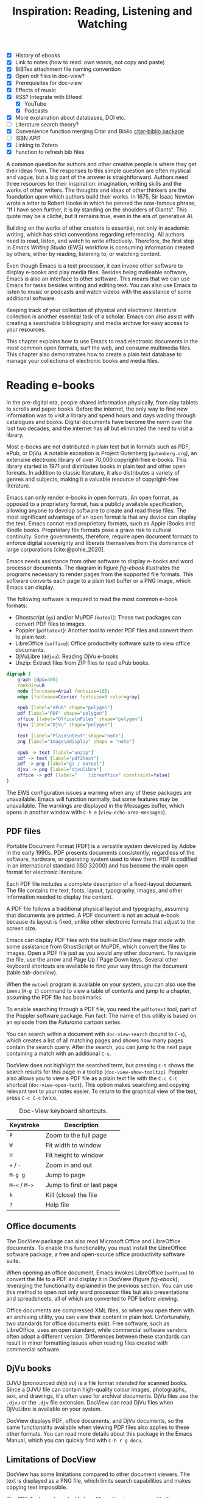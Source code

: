 #+title: Inspiration: Reading, Listening and Watching
#+macro:        ews /Emacs Writing Studio/
#+startup:      content
#+bibliography: emacs-writing-studio.bib
#+macro:        ews /Emacs Writing Studio/
:NOTES:
- [X] History of ebooks
- [X] Link to notes (how to read: own words, not copy and paste)
- [X] BiBTex attachment file naming convention
- [X] Open odt files in doc-view?
- [X] Prerequisites for doc-view
- [X] Effects of music
- [X] RSS? Integrate with Elfeed
  - [X] YouTube
  - [X] Podcasts
- [X] More explanation about databases, DOI etc.
- [-] Literature search theory?
- [X] Convenience function merging Citar and Biblio [[denote:20230919T194707][citar-biblio package]]
- [-] ISBN API?
- [X] Linking to Zotero
- [X] Function to refresh bib files
:END:

A common question for authors and other creative people is where they get their ideas from. The responses to this simple question are often mystical and vague, but a big part of the answer is straightforward. Authors need three resources for their inspiration: imagination, writing skills and the works of other writers. The thoughts and ideas of other thinkers are the foundation upon which authors build their works. In 1675, Sir Isaac Newton wrote a letter to Robert Hooke in which he penned the now-famous phrase, "If I have seen further, it is by standing on the shoulders of Giants". This quote may be a cliché, but it remains true, even in the era of generative AI.

Building on the works of other creators is essential, not only in academic writing, which has strict conventions regarding referencing. All authors need to read, listen, and watch to write effectively. Therefore, the first step in /Emacs Writing Studio/ (EWS) workflow is consuming information created by others, either by reading, listening to, or watching content. 

Even though Emacs is a text processor, it can invoke other software to display e-books and play media files. Besides being malleable software, Emacs is also an interface to other software. This means that we can use Emacs for tasks besides writing and editing text. You can also use Emacs to listen to music or podcasts and watch videos with the assistance of some additional software.

Keeping track of your collection of physical and electronic literature collection is another essential task of a scholar. Emacs can also assist with creating a searchable bibliography and media archive for easy access to your resources. 

This chapter explains how to use Emacs to read electronic documents in the most common open formats, surf the web, and consume multimedia files. This chapter also demonstrates how to create a plain text database to manage your collections of electronic books and media files.

* Reading e-books
In the pre-digital era, people shared information physically, from clay tablets to scrolls and paper books. Before the internet, the only way to find new information was to visit a library and spend hours and days wading through catalogues and books. Digital documents have become the norm over the last two decades, and the internet has all but eliminated the need to visit a library.

Most e-books are not distributed in plain text but in formats such as PDF, ePub, or DjVu. A notable exception is Project Gutenberg (=gutenberg.org=), an extensive electronic library of over 70,000 copyright-free e-books. This library started in 1971 and distributes books in plain text and other open formats. In addition to classic literature, it also distributes a variety of genres and subjects, making it a valuable resource of copyright-free literature.

Emacs can only render e-books in open formats. An open format, as opposed to a proprietary format, has a publicly available specification, allowing anyone to develop software to create and read these files. The most significant advantage of an open format is that any device can display the text. Emacs cannot read proprietary formats, such as Apple iBooks and Kindle books. Proprietary file formats pose a grave risk to cultural continuity. Some governments, therefore, require open document formats to enforce digital sovereignty and liberate themselves from the dominance of large corporations [cite:@pohle_2020]. 

Emacs needs assistance from other software to display e-books and word processor documents. The diagram in figure [[fig-ebook]] illustrates the programs necessary to render pages from the supported file formats. This software converts each page to a plain text buffer or a PNG image, which Emacs can display.

The following software is required to read the most common e-book formats:

- Ghostscript (~gs~) and/or MuPDF (~mutool~): These two packages can convert PDF files to images.
- Poppler (~pdftotext~): Another tool to render PDF files and convert them to plain text.
- LibreOffice (~soffice~): Office productivity software suite to view office documents.
- DjVuLibre (~ddjvu~): Reading DjVu e-books
- Unzip: Extract files from ZIP files to read ePub books.

#+begin_src dot :file images/reading-ebooks.png
  digraph {
      graph [dpi=300]
      rankdir=LR
      node [fontname=Arial fontsize=10];
      edge [fontname=Courier fontsize=9 color=gray]

      epub [label="ePub" shape="polygon"]
      pdf [label="PDF" shape="polygon"]
      office [label="Office\nFiles" shape="polygon"]
      djvu [label="DjVu" shape="polygon"]

      text [label="Plain\ntext" shape="note"]
      png [label="Image\ndisplay" shape = "note"]

      epub -> text [label="unzip"]
      pdf -> text [label="pdf2text"]
      pdf -> png [label="gs / mutool"]
      djvu -> png [label="djvulibre"]
      office -> pdf [label="    libreoffice" constraint=false]
  }  
#+end_src
#+caption: Reading electronic documents in Emacs.
#+name: fig-ebook
#+attr_html: :alt Document conversion in Doc-View :title Document conversion in Doc-View :width 600
#+attr_latex: :width 0.7\textwidth
#+attr_org: :width 300
#+RESULTS:
[[file:images/reading-ebooks.png]]

The EWS configuration issues a warning when any of these packages are unavailable. Emacs will function normally, but some features may be unavailable. The warnings are displayed in the Messages buffer, which opens in another window with =C-h e= (~view-echo-area-messages~).

** PDF files
:PROPERTIES:
:CUSTOM_ID: sec-pdf
:END:
Portable Document Format (PDF) is a versatile system developed by Adobe in the early 1990s. PDF presents documents consistently, regardless of the software, hardware, or operating system used to view them. PDF is codified in an international standard (ISO 32000) and has become the main open format for electronic literature.

Each PDF file includes a complete description of a fixed-layout document. The file contains the text, fonts, layout, typography, images, and other information needed to display the content.

A PDF file follows a traditional physical layout and typography, assuming that documents are printed. A PDF document is not an actual e-book because its layout is fixed, unlike other electronic formats that adjust to the screen size.

Emacs can display PDF files with the built-in DocView major mode with some assistance from GhostScript or MuPDF, which convert the files to images. Open a PDF file just as you would any other document. To navigate the file, use the arrow and Page Up / Page Down keys. Several other keyboard shortcuts are available to find your way through the document (table [[tab-docview]]).

When the =mutool= program is available on your system, you can also use the ~imenu~ (=M-g i=) command to view a table of contents and jump to a chapter, assuming the PDF file has bookmarks.

To enable searching through a PDF file, you need the =pdftotext= tool, part of the Poppler software package. Fun fact: The name of this utility is based on an episode from the /Futurama/ cartoon series.

You can search within a document with ~doc-view-search~ (bound to =C-s=), which creates a list of all matching pages and shows how many pages contain the search query. After the search, you can jump to the next page containing a match with an additional =C-s=.

DocView does not highlight the searched term, but pressing =C-t= shows the search results for this page in a tooltip (~doc-view-show-tooltip~). Poppler also allows you to view a PDF file as a plain text file with the =C-c C-t= shortcut (~doc-view-open-text~). This option makes searching and copying relevant text to your notes easier. To return to the graphical view of the text, press =C-c C-c= twice.

#+caption: Doc-View keyboard shortcuts.
#+name: tab-docview
| Keystroke | Description                |
|-----------+----------------------------|
| =P=         | Zoom to the full page      |
| =W=         | Fit width to window        |
| =H=         | Fit height to window       |
| =+= / =-=     | Zoom in and out            |
| =M-g g=     | Jump to page               |
| =M-<= / =M->= | Jump to first or last page |
| =k=         | Kill (close) the file      |
| =?=         | Help file                  |

** Office documents
The DocView package can also read Microsoft Office and LibreOffice documents. To enable this functionality, you must install the LibreOffice software package, a free and open-source office productivity software suite.

When opening an office document, Emacs invokes LibreOffice (~soffice~) to convert the file to a PDF and display it in DocView (figure [[fig-ebook]]), leveraging the functionality explained in the previous section. You can use this method to open not only word processor files but also presentations and spreadsheets, all of which are converted to PDF before viewing.

Office documents are compressed XML files, so when you open them with an archiving utility, you can view their content in plain text. Unfortunately, two standards for office documents exist. Free software, such as LibreOffice, uses an open standard, while commercial software vendors often adopt a different version. Differences between these standards can result in minor formatting issues when reading files created with commercial software.

** DjVu books
DJVU (pronounced /déjà vu/) is a file format intended for scanned books. Since a DJVU file can contain high-quality colour images, photographs, text, and drawings, it's often used for archival documents. DjVu files use the =.djvu= or the =.djv= file extension. DocView can read DjVu files when DjVuLibre is available on your system.

DocView displays PDF, office documents, and DjVu documents, so the same functionality available when viewing PDF files also applies to these other formats. You can read more details about this package in the Emacs Manual, which you can quickly find with =C-h r g docu=.

** Limitations of DocView
DocView has some limitations compared to other document viewers. The text is displayed as a PNG file, which limits search capabilities and makes copying text impossible.

The PDF Tools package by Vedang Manerikar is more versatile than DocView. Unfortunately, it is not included in EWS because it is complex to install on non-Linux systems. The Emacs Application Framework is another tool that provides an improved PDF reader, which relies on Python.

The final section of this chapter explains how to configure Emacs to open binary files such as PDF in other software.  

** ePub files
:PROPERTIES:
:CUSTOM_ID: sec-epub
:END:
An ePub file (Electronic Publication) is a widely used open format for digital books, magazines, and other written content. Unlike PDF and DjVu formats, the content adapts to the screen's geometry, making it ideal for e-readers, tablets, and other devices. An ePub file is a website in a box. You can view the raw content of an ePub file when you open it with an archiving utility. The file consists of a collection of HTML files that define the content and design of the book, as well as any image files used for illustrations. This file format requires the Unzip package to view the content.

The =nov= package by Vasilij Schneidermann provides functionality for viewing ePub books inside Emacs. Open an ePub file and scroll with the space bar, the arrow keys or the =page-up= / =page-down= keys. Several keyboard shortcuts are available to move through the book (table [[tab-nov]]).

#+caption: Keyboard shortcuts in the Nov package.
#+name: tab-nov
| Keystroke | Function              | Description       |
|-----------+-----------------------+-------------------|
| =t=         | ~nov-goto-toc~          | Table of contents |
| =n=         | ~nov-next-document~     | Next chapter      |
| =p=         | ~nov-previous-document~ | Previous chapter  |
| =q=         | ~quit-window~           | Quit              |
| =?=         | ~describe-mode~         | Help buffer       |

To increase or decrease the text size, use the =C-x C-+= and =C-c C--= keyboard shortcuts (~text-scale-adjust~). When enlarging the font, parts of the text may move outside the window. To reset the length of the lines, press =g= to re-render the document (~nov-render-document~).

You can copy and paste text from ePub files into your bibliographic notes (chapter [[#chap-ideation]]) using the ~kill-ring-save~ command (=M-w=). You can also copy images from an ePub file. Open the file as an archive with the =a= key (~nov-reopen-as-archive~), which shows the document's internal structure. From here, you can navigate to the relevant image file, copy it with the =C= key (~archive-copy-file)~, and select the new location and name. Unfortunately, there is no functionality to preview images inside an archive.

* Managing your digital library
:PROPERTIES:
:CUSTOM_ID: sec-bib
:END:
Maintaining a large collection of literature can quickly lead to chaos, so most scholars use an electronic bibliography to keep track of what they read. Emacs can help you build a plain text library catalogue to easily access your bibliography. This bibliography can also link to notes (chapter [[#chap-ideation]]) and facilitate scholarly citations (chapters [[#chap-production]] and [[#chap-publication]]).

Creating and managing a bibliography requires three Emacs packages that seamlessly integrate with each other. The built-in BibTeX Mode assists with creating and maintaining a plain-text bibliography. The Biblio package by Clément Pit-Claudel searches online scholarly databases and inserts relevant items into your bibliography. Bruce D'Arcus' Citar package provides easy access to your bibliography using the minibuffer completion system. These three packages turn Emacs into a fully featured literature management system.

** Getting started with BibTeX mode
BibTeX Mode is a major mode for creating and managing bibliographies. As the name suggests, this mode uses the BibTeX file format as your default literature database. BibTeX is a plain text format to organise literature and citations. It is typically used for typesetting scholarly publications with LaTeX [cite:@lamport_1994]. A typical entry for a book will look like this:

#+begin_example
@article{stallman_1981_emacs,
  title      = {EMACS the Extensible, Customizable
                Self-Documenting Display Editor},
  author     = {Stallman, Richard M.},
  year       = 1981,
  journal    = {ACM SIGOA Newsletter},
  volume     = 2,
  number     = {1-2},
  pages      = {147--156},
  doi        = {10.1145/1159890.806466},
  keywords   = {Emacs}
  file       = {computing/stallman-1981-emacs.pdf}
}
#+end_example

Each entry starts with an =@=-sign and the publication type (book, article or other types), followed by a curly brace and a unique citation key. The following lines contain the relevant data about this entry. BibTeX can process various kinds of literature, including articles and conference papers, each with its own specific field types. BibTeX ignores unrecognised fields, which provides opportunities to use the format for other purposes, such as attaching files and keywords.

You can store one or more bibliography files in a folder to refer to them from anywhere in Emacs. In EWS, the ~ews-bibtex-directory~ variable defines this folder. You need to customise this variable to the desired location, which is set to =~/library= by default. The tilde at the start indicates the path to your home directory. After you customise this variable, run the ~ews-bibtex-register~ function to register the bibliography files in this directory. You need to run this function every time you add or remove a BibTeX file from this folder.

You don’t need to install external software to get started. Just create an empty file in your bibliography directory with a =.bib= extension, and Emacs enables BibTeX mode when you open the file.

BibTeX is a venerable tool that remains relevant, albeit with some limitations. BibLaTeX is a modernised version that enables various output styles and integration with modern LaTeX document classes. Advanced LaTeX users can also use the BibLaTeX variant by setting the ~bibtex-dialect~ variable to =biblatex=.

** Adding new entries
Emacs BibTeX mode uses templates to add new entries. To add a new reference, use the ~bibtex-entry~ function (=C-c C-b=) and select the relevant publication type. Emacs also provides shortcuts for each type of literature. You can read a list of these commands when inside a BibTeX file with =C-c C-e ?=.

Most fields are optional, but each literature type has at least one compulsory field. Optional fields start with '=OPT='. You must complete at least one field that begins with '=ALT=', such as author or editor. For a book, as shown in the example below, the title, publisher and year fields are compulsory, and you have to complete either the author or the editor field or both. All other fields are optional. Each type of literature has its own template.

#+begin_example
@Book{,
  ALTauthor    = {},
  ALTeditor    = {},
  title        = {},
  publisher    = {},
  year         = {},
  OPTkey       = {},
  OPTvolume    = {},
  OPTnumber    = {},
  OPTseries    = {},
  OPTaddress   = {},
  OPTedition   = {},
  OPTmonth     = {},
  OPTnote      = {},
  OPTkeywords  = {},
  OPTfile      = {}
}
#+end_example

Jump from field to field with =C-j= (~bibtex-next-field~) and complete all required fields and one of the =ALT= fields. When done, press =C-c C-c= (~bibtex-clean-entry~) to check the syntax and remove empty fields. This function also assigns a unique citation key to the entry using some configurable rules. You can override this citation key and set one manually, as long as it is unique. BibTeX mode issues a warning when it finds duplicate keys. To clean up the buffer and align the fields, use the ~bibtex-fill-entry~ function (=C-c C-q=). This command also removes redundant curly braces to create a clean look. Table [[tab-bibtex]] summarises the most salient keyboard shortcuts and functions in BibTeX mode.

To enter author or editor names, place the family name first, followed by a comma and the first name or initials. Separate additional authors by “and”, e.g. "Hawking, S. and Penrose, R.". If you copy and paste an author name, the first and family name might be the wrong way around. A nice Emacs hack is to use the ~org-transpose-words~ function, bound to =M-t=, which swaps the order of two words left and right of the cursor. For example, transform "Stephen Hawking" to "Hawking Stephen" with =M-t= and add a comma after the last name to finish it off.

#+caption: Overview of keyboard shortcuts to add and edit entries.
#+name: tab-bibtex
| Keystroke | Function              | Description                    |
|-----------+-----------------------+--------------------------------|
| =C-c C-b=   | ~bibtex-entry~          | Add an entry for selected type |
| =C-c d=     | ~bibtex-empty-field~    | Empty the current field        |
| =C-j=       | ~bibtex-next-field~     | Jump to next field             |
| =C-down=    | ~bibtex-next-entry~     | Jump to the next entry         |
| =C-up=      | ~bibtex-previous-entry~ | Jump to the previous entry     |
| =C-c C-c=   | ~bibtex-clean-entry~    | Clean the entry                |
| =C-c C-q=   | ~bibtex-fill-entry~     | Align the fields               |

This section provides a brief overview of the capabilities of this package. The documentation for this package is sparse. Jonathan Le Roux (=jonathanleroux.org=) hosts a comprehensive manual on his website that explains the functionality provided by this package in great detail. You can also explore other BibTeX mode functionality by using =M-x ^bibtex= and reviewing the options in the completion list.

** Attachments
The EWS configuration provides additional fields to categorise literature with keywords and to attach one or more files. Your BibTeX attachments should also reside in the ~ews-bibtex-directory~ or a subdirectory. Any file paths for BibTeX entries start at this location.

For example, when the BibTeX entry states: =file={topology/article.pdf}=, the attachment is stored at: =~/library/topology/article.pdf=. You can have more than one attachment per entry, separated by a semi-colon. BibTeX attachments have no formal file naming convention, so you can use your favourite method. Section [[#sec-filenames]] provides guidance on constructing a consistent file naming convention.

EWS provides two convenience functions to assure the integrity of the links between the BibTeX files and the attachments. The ideal state is that all files mentioned in the BibTeX entries actually exist, and vice versa: all files in your bibliography directory are listed in BibTeX.

The ~ews-bibtex-missing-attachments~ function lists all missing attachments in the Messages buffer. To fix this discrepancy, you need to either remove or edit the =file= field in the relevant BibTeX entry or restore the name of the file in your collection. The ~ews-bibtex-missing-files~ function lists any attachments in your bibliography directory that are not registered in your BibTeX files. To fix any issues, either rename the relevant file or add it to the associated BibTeX entry in the =file= field. These two functions help you to ensure that you can always access your electronic literature through the Citar menu.

** Add entries from online sources
BibTeX mode requires you to type all entries manually, which is inefficient and could easily lead to errors. Clément Pit-Claudel’s Biblio package lets you browse and import bibliographic references from online sources to undertake a systematic literature review. Currently, the package enables you to search CrossRef, DBLP, arXiv, doi.org, and Dissemin.

Crossref interlinks millions of items from various content types, including journals, books, conference proceedings, research grants, working papers, technical reports, and datasets. Linked content encompasses materials from scientific, technical, and medical (STM) disciplines, as well as social sciences and humanities (SSH). DBLP is a computer science bibliography website featuring over seven million publications. The arXiv (pronounced "archive") is an open-access repository of pre-prints and post-prints approved for posting after moderation but not peer review. In mathematics and physics, almost all scientific papers are self-archived on the arXiv repository before publication in a peer-reviewed journal.

Most electronic publications have a Digital Object Identifier (DOI), a persistent identification code that links to metadata about the publication. The DOI system ensures that publications can be found, even when their addresses change. DOIs are widely used to identify academic, professional, and government information, including journal articles, research reports, datasets, and official publications.

To use the Biblio package, open the relevant BibTeX file, run ~biblio-lookup~, select the appropriate database and enter a search query. Once the search results are available, a new buffer opens. Select your target with the arrow keys or search in the buffer with =C-s=. Once you have found the necessary literature, insert its BibTeX record into the buffer where you called the function with =i=. Alternatively, you can copy the BibTeX record with =c= and paste it into place later. You quit the search results with =q=. To see all possible commands in this buffer, use the =h= key.

The ~biblio-doi-insert-bibtex~ function inserts a BibTeX record based on a DOI number into the current buffer. You can enter just the identifier in one of the two formats mentioned above. You need to activate this command from within a BibTeX buffer with the cursor on the location you would like the new entry to appear.

Unfortunately, large corporate publishers still hold the world’s academic knowledge behind closed doors. However, open access and pre-print publications are slowly becoming the norm. The Dissemin website searches for openly accessible copies of papers in an extensive collection of open repositories and websites. To use this service with Emacs, evaluate ~dissemin-lookup~ to show information about the open access status of a paper using a DOI number. You can also press =x= in the search menu for the ~biblio-lookup~ function to check for an open-access version.

The Biblio package is useful, but one minor inconvenience is that you must jump to the relevant bibliography file before inserting a new entry. It also provides two separate search functions, one for DOI and another for databases.

The bespoke ~ews-bliblio-lookup~ (=C-c w b b=) function lets you select the BibTeX file where you would like to store the search results before choosing one of the available sources. This function also combines searching for DOIs with the other sources, removing some steps from your workflow.

** Access bibliographies
:PROPERTIES:
:CUSTOM_ID: sec-citar
:END:
Maintaining one or more BibTeX files to store your library is a good start, but the content is not easy to search and access, especially when you have multiple bibliographies. We need an interface that makes it easy to locate and access literature on your computer, including resources such as links, attachments, and notes.

The Citar package uses minibuffer completion to access your bibliographies, providing access to hyperlinks and attachments. Citar also provides access to your literature notes (chapter [[#chap-ideation]]) and integrates with Org’s citation module (chapter [[#chap-production]]).

The global Emacs bibliography is a set of BibTeX files available from anywhere within Emacs, located in the ~ews-bibtex-directory~. Citar processes all bibliography files in the global folder and any files referenced in an active Org buffer. If you add a new file to the global bibliography, then you need to let Citar know about this addition with the ~ews-bibtex-register~ function (=C-c w b r=). This function registers all bibliography files in the nominated directory for Citar to use and displays them in the echo area. You only use this function to register new files; it is not required when adding new literature to an existing file.

You activate Citar with ~citar-open~, which in EWS is bound to =C-c w b o=. A menu pops up in the minibuffer from where you can search your collection. The first three columns in the menu indicate which entries include a hyperlink (=L=), one or more attached files (=F=) and an associated note (=N=). The remainder shows the author, year, title, citation key and keywords (Figure [[fig-citar-menu]]).

#+caption: Example of the Citar menu.
#+attr_html: :alt Example of the Citar menu :title Example of the Citar menu :width 800
#+attr_latex: :width \textwidth
#+attr_org: :width 300
#+name: fig-citar-menu
[[file:images/citar-menu.png]]

Finding literature with Citar is easy due to the power of the Vertico and Orderless packages, as described in chapter [[#chap-ews]]. After every keystroke, Citar narrows the list of options to relevant matches. Select your candidate with the arrow keys, or use the =Tab= key to select more than one entry. You can filter the Citar completion menu for entries with an attachment using =":f"= and with links with =":l"=. After hitting the Enter key, Citar provides a popup menu in the minibuffer where you can open attachments or follow any hyperlinks listed in the BibTeX entry.

** Using third-party software
If you already have a bibliography management tool, such as Zotero, you can continue using it to achieve the same result. Zotero users can export libraries as BibTeX or BibLaTeX files. The Zotero Better BibTeX package by Emiliano Heyns can synchronise the exported file with Zotero, allowing you to use it seamlessly within Emacs. Most reference management software packages have similar functionality.

* Surf the web
Emacs also has a built-in web browser called the Emacs Web Wowser (EWW). This package prioritises readability over functionality by displaying websites as plain text. It can display images but does not render any CSS or run JavaScript. A wowser is somebody with strong moral views regarding temperance and abstinence. The plain text approach to browsing represents an ethical stance on the World Wide Web, particularly about its security and privacy issues. The name could also refer to the reaction you might have when you first see a website rendered in plain text. Reading websites in plain text is not visually appealing, but it is a more secure way of surfing the internet because EWW does not render any JavaScript.

You can open a URL or search the web with the command =eww=. If the input doesn't look like a URL, EWW will search the web with DuckDuckGo, a privacy-focused search engine that doesn't track your online behaviour. After the page loads, use the arrow and page-up / page-down keys to navigate the page. Several keyboard shortcuts are available to navigate the webpage.

- =<=, =>=: Beginning and end of the page
- =R=: Readable format (only display the main text)
- =G=: New search or website
- =H=: Browsing history
- =M-I=: Toggle images
- =l= / =n=: Previous and next page
- =q=: Quit the window
- =w=: Copy the URL under the cursor or the URL of the page
- =&=: Open the page in the external browser
- =?=: Help file with list of other keyboard shortcuts

The enter button opens links (~eww-follow-link~). If you want the new page to open inside a new buffer, use =M-<Ret>= (~eww-open-in-new-buffer~).

The most useful option is =R= to ignore the navigation parts of the page and focus on the content. If the page does not render in EWW or you are warned about needing JavaScript, use ampersand (=&=) to escape to your system's default web browser.

When opening a link to a website from inside a non-EWW Emacs buffer, it is opened in the default browser for your operating system. Once you get used to browsing the internet in plain text, then you can set EWW as the default browser to follow links in Emacs. To make this change, customise the ~browse-url-browser-function~ variable, select 'Emacs Web Wowser' in the value menu and click =[Apply and Save]=.

If you find a website you like, bookmark it with ~eww-add-bookmark~, bound to the =b= key inside EWW. The ~eww-list-bookmarks~ function lists all stored bookmarks, from which you can select one and visit the page. You can read the EWW manual with =C-h R eww= to find out more details.

Keeping a collection of bookmarks is helpful, but you have to regularly visit these sites to see if anything new has been published. Many blogs and podcasts use RSS feeds to notify their readers of new content, which is the topic of the next section.

** Read RSS and Atom feeds
:PROPERTIES:
:CUSTOM_ID: sec-rss
:ID:       99c02b5e-a837-4083-835b-5654c130a6f4
:END:
Finding engaging content on the internet can be like sifting through piles of garbage to discover something valuable. Social media can be fun and engaging, but the cacophony of irrelevant and abusive content driven by dark algorithms and bots is disheartening. RSS and Atom feeds enable subscriptions to the websites and blogs you enjoy. A feed is an XML file containing recent content from a website, either the complete text or just an excerpt.

RSS (Really Simple Syndication) is an elegant mechanism for consuming content, as it only displays the blogs or podcasts you have subscribed to. Atom feeds are a more recent format that clarifies some of the ambiguities in RSS. Both feeds are a form of XML, and you need an aggregator to display their content.

When you use RSS, no algorithm decides what you can and cannot see. Subscribing to RSS feeds is anonymous, so you won't be spammed with email funnels trying to sell you products or services. Some websites offer multiple feeds, allowing readers to subscribe to specific topics. For example, the RSS feed for Emacs articles on the accompanying website for this book is:

#+begin_example
  https://lucidmanager.org/tags/emacs/index.xml
#+end_example

Unfortunately, RSS feeds have lost importance due to the dominance of social media and website owners' preference for collecting email addresses. Finding RSS feeds used to be easy, but large internet companies prefer to rely on their black-box algorithms to feed content to users. Hence, RSS feeds are all but invisible. However, the technology remains alive and is still used on almost all websites, including those for podcasts and YouTube. Browsers no longer link to the feeds automatically, and websites rarely prominently link to them like they used to, but the feeds still exist. 

Almost half of the world's websites use WordPress. You can find the feed for these sites by adding =feed= to the end of the URL. If all else fails, you can locate the feed by inspecting the page source (use the =v= key when viewing the page in EWW). Don't let the HTML code scare you. Search for =rss-xml= and copy the URL in the =href= specification.

To add YouTube channels, you need the channel ID. You can find this URL in the source code for the channel's home page by searching for '=channel_id==' and adding it to this template:

#+begin_example
https://www.youtube.com/feeds/videos.xml?channel_id=<ID>
#+end_example

The Elfeed package by Christopher Wellons aggregates your favourite RSS feeds. You can list and categorise your favourite feeds. The Elfeed browser helps you navigate your unread articles, YouTube feeds, or podcasts. You must install the cURL program, which stands for 'Client for URLs'. This program assists with downloading files from the internet. If cURL is unavailable, then Elfeed uses the slower built-in Emacs method to extract data, which does not work on Windows computers.

The package creates a database to store the feeds. EWS sets the location of the downloaded content to your Emacs configuration folder. The EWS keyboard shortcut to start Elfeed is =C-c w e=. However, before reading feeds, you must first find some and add them to a configuration file, then download the data.

The Elfeed-Org package configures your list of favourite websites in an Org file. The package reads the nominated Org file(s) and collects internet addresses or links from the headers with the =:elfeed:= tag. You set a tag for an Org mode header with =C-c C-q=. The example below illustrates how to structure your Elfeed Org file. Note that a tag applies to all headings at a lower level, so the =:elfeed:= tag also applies to the Emacs and news headings. You can also add text comments, as Elfeed only reads headings.

#+begin_example
,#+title: Elfeed Configuration
  
,* Feeds                                    :elfeed:
,** Emacs                                   :emacs:
Emacs-related information.
,*** https://lucidmanager.org/tags/emacs/index.xml
,*** http://www.reddit.com/r/emacs/.rss

,** News                                    :news:
,*** https://www.abc.net.au/news/feed/2942460/rss.xml
#+end_example

You can either use a plain URL or an Org hyperlink. The Org-Webtools package inserts fully formatted hyperlinks into Org mode with =C-c w w=. When using the EWW browser you copy the current address to the kill ring with =w=.

The only configuration you need for =elfeed-org= is to customise the name and location of the Org file(s) you like to use to store your feed links. The location of the Elfeed configuration is stored in the ~rmh-elfeed-org-files~ variable, which by default is  ="~/elfeed.org"=. The GitHub repository for this book includes an example file to help you get started.

You need to customise this variable to match the file you like to use for your collection of feeds. To add or remove a feed, edit this file and update the database with ~elfeed-update~. You are now ready to read your RSS feeds.

Press =C-c w e= to start the Elfeed browser, which shows a list with the date and title of each entry, the feed's name and any tags. When you press Enter, Elfeed displays the webpage or a summary with a hyperlink to the web version in a separate window. You can use the following keystrokes to manage your feed:

- =G=: Fetch feed updates from the servers
- =b=: Open the article in the system browser
- =c=: Clear the search filter
- =g=: Refresh view of the feed listing (remove read items)
- =q=: Quit Elfeed
- =r= Mark the entry as read
- =s=: Update the search filter
- =u=: Mark the entry as unread

All new entries are tagged as unread by default. The other tags derive from your list of RSS feeds. When you remove a feed from your list, all articles that you previously downloaded will remain in the database and will show on your list until you read or remove them. Elfeed also has a powerful search filter that can be used to filter by tag, feed name, and dates. 

* Emacs Multimedia System
:PROPERTIES:
:CUSTOM_ID: sec-emms
:END:
Music is an excellent tool for boosting productivity. Playing J.S. Bach's transcendental fugues or Sepultura's polyrhythmic metal soothes the soul while writing your next great work of art. Psychologist Sara Bottiroli and her colleagues studied the psychological effect of background music and found that it can improve episodic memory, intelligence, and verbal and visual processing speeds [cite: @bottiroli_2014].

Emacs might be a humble text processor, but it can also facilitate playing background music while you write, listen to podcasts or your field interviews. You might already have a great music player on your computer, but not having to switch applications to play music helps to retain your focus. The Emacs Multimedia System (EMMS) is a comprehensive music and video player for Emacs. It features an intuitive browser that displays album covers and metadata, transforming your Emacs system into a personal jukebox.

Emacs requires access to an external music player to produce sound and to image software to convert album covers into thumbnails. To play sounds with Emacs, you must install one of the compatible sound players (ogg123, mpg321, MPlayer, MPV, or VLC). When you run the EWS configuration, the system checks whether one of these players is available. Any missing software is listed in the messages buffer when you start EWS, which you can access with =C-h e=.

#+caption: Screenshot of the EMMS browser.
#+name: fig-emms
#+attr_html: width Screenshot of the EMMS browser :title Screenshot of the EMMS browser :width 80%
#+attr_latex: :width 0.8\textwidth
[[file:images/emms-screenshot.png]]

The last step in playing music is caching the music files by scanning your collection of media files. Evaluate the ~emms-add-directory-tree~ command to scan your collection. EMMS creates a cache in your Emacs configuration directory. EMMS reads metadata in music files for Ogg Vorbis, Opus, FLAC, and MP3 files, as well as some video file types. This process also caches thumbnails and may take some time, depending on the size of your collection. You can start playing music when =EMMS: All track information loaded= shows in the minibuffer. You can view the scan progress in the Messages buffer, which you access with =C-h e=. To add new music to an existing collection, rerun this command and point to the new collection.

The basic principle for playing music files is to move tracks to the playlist buffer. The browser is the most convenient way to select the music of your liking. You start the browser with ~emms-browser~ (=C-c w m b=), shown in figure [[fig-emms]]. Loading the browser for the first time in an Emacs session might take a moment if you have an extensive music collection.

When using the EMMS browser, press the =b= key followed by a number to browse by artist, album, genre, year, composer, or performer. The browser is collapsed by default, displaying only album covers, artist names, or the selected browsing category. The browser is hierarchical. For example, when browsing by genre, the hierarchy has four levels: /Genre/ > /Artist/ > /Album/ > /Track/. Use the =1= to collapse and the =2-4= keys to expand the categories at levels 1 to 3. 

As is the case in most Emacs applications, press =?= for a list of available keystrokes, such as:

- =r=: Jump to a random entry
- =s=: Search by album, artist, title, performer, or composer
- =Ret=: Add selection to playlist
- =C-j=: Add selection to playlist and play
- =W=: Lookup entry on Wikipedia

Being an Emacs buffer, standard search commands will also work for visible entries. When the cursor is on a category, such as an album name or a composer, it will add all tracks belonging to that category to the playlist. So when the cursor is on an album, it will add all tracks.

When the cursor is on a single track, it will only add that track to the playlist. Jump to the playlist with ~emms~ (=C-c w m e=), from where you can manage what you play. Press =?= for a list of keyboard shortcuts, some of which are:

- =n= / =p=: Next or previous track
- =r=: Play a random track.
- =D=: Remove selected track from playlist
- =C=: Clear playlist

The EWS configuration also configures the multimedia buttons on your keyboard (play, pause, next, previous). The MPRIS (Media Player Remote Interfacing Specification) extension ensures that these buttons also work outside of Emacs.

Once you have curated a funky playlist, you can keep it for future reference in =m3u= or =pls= format for use in Emacs or other multimedia players using the ~save-buffer~ command (=C-x C-s=). The ~emms-play-playlist~ function (=C-c w m p=) lets you load and play a saved playlist.

EMMS offers numerous advanced features that enable you to manage your sound collection. Some other useful EMMS functions are:

- ~emms-play-directory~: Add a directory to the playlist.
- ~emms-play-find~: Plays all files in the music directory that match a given search criterion.

The Emacs Multimedia System has a plethora of additional options to fine-tune your listening experience. Read the EMMS manual with the Info Browser (=C-h R emms=) for detailed information about the multitude of options.

* Opening files with other software
:PROPERTIES:
:CUSTOM_ID: sec-openwith
:END:
Emacs is a Swiss Army chainsaw for plain text, but it cannot do everything. Sometimes, you need to open a file in other software, such as an image editor or video player. 

The OpenWith package by Markus Triska allows you to open files with your favourite PDF viewer or multimedia player. This package associates file types with software external to Emacs. To create such an association, customise the ~openwith-associations~ variable. Click on the =[Ins]= button and Add the following three parameters:

- =Files:= The file extension (for example '=pdf=' or '=mp4=')
- =Program:= The name of the program to open your files (for example, '=evince=' or '=mpv=')
- =Parameters:= This should be '=(file)=' by default which instructs Emacs to send the filename to the program.

The advantage of this approach is that you can open files with their ideal application from the comfort of your Emacs interface, thereby preventing additional context switching by first having to open other software.

This package offers more advanced features for associating files with external software, including the use of regular expressions, which are beyond the scope of this book.

Now that you know how to inspire yourself with Emacs, it is time to solidify your thoughts by committing them to an electronic notebook. The next chapter explains how to use EWS as your personal knowledge management system.
